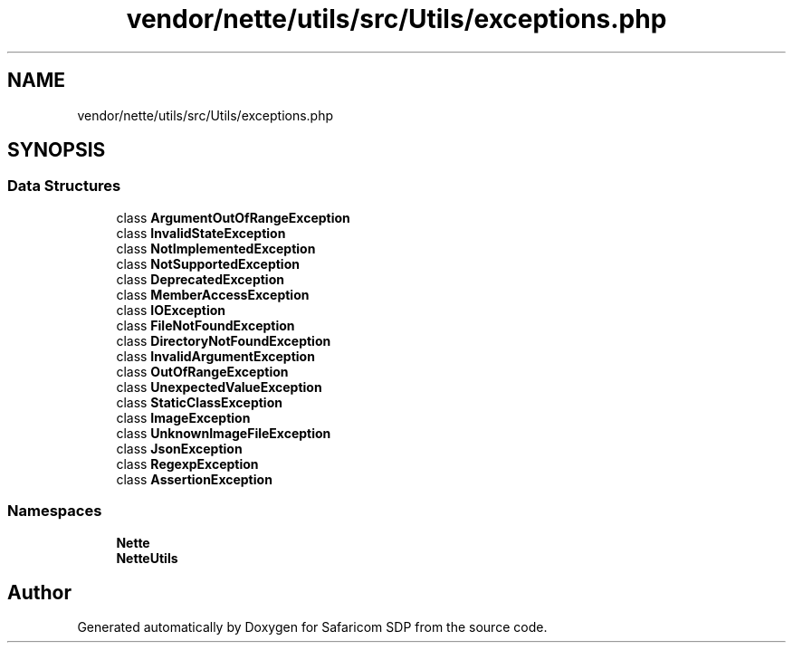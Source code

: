 .TH "vendor/nette/utils/src/Utils/exceptions.php" 3 "Sat Sep 26 2020" "Safaricom SDP" \" -*- nroff -*-
.ad l
.nh
.SH NAME
vendor/nette/utils/src/Utils/exceptions.php
.SH SYNOPSIS
.br
.PP
.SS "Data Structures"

.in +1c
.ti -1c
.RI "class \fBArgumentOutOfRangeException\fP"
.br
.ti -1c
.RI "class \fBInvalidStateException\fP"
.br
.ti -1c
.RI "class \fBNotImplementedException\fP"
.br
.ti -1c
.RI "class \fBNotSupportedException\fP"
.br
.ti -1c
.RI "class \fBDeprecatedException\fP"
.br
.ti -1c
.RI "class \fBMemberAccessException\fP"
.br
.ti -1c
.RI "class \fBIOException\fP"
.br
.ti -1c
.RI "class \fBFileNotFoundException\fP"
.br
.ti -1c
.RI "class \fBDirectoryNotFoundException\fP"
.br
.ti -1c
.RI "class \fBInvalidArgumentException\fP"
.br
.ti -1c
.RI "class \fBOutOfRangeException\fP"
.br
.ti -1c
.RI "class \fBUnexpectedValueException\fP"
.br
.ti -1c
.RI "class \fBStaticClassException\fP"
.br
.ti -1c
.RI "class \fBImageException\fP"
.br
.ti -1c
.RI "class \fBUnknownImageFileException\fP"
.br
.ti -1c
.RI "class \fBJsonException\fP"
.br
.ti -1c
.RI "class \fBRegexpException\fP"
.br
.ti -1c
.RI "class \fBAssertionException\fP"
.br
.in -1c
.SS "Namespaces"

.in +1c
.ti -1c
.RI " \fBNette\fP"
.br
.ti -1c
.RI " \fBNette\\Utils\fP"
.br
.in -1c
.SH "Author"
.PP 
Generated automatically by Doxygen for Safaricom SDP from the source code\&.
